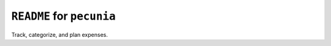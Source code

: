 ======================================================================
``README`` for ``pecunia``
======================================================================

Track, categorize, and plan expenses.
